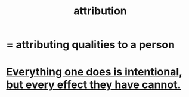 :PROPERTIES:
:ID:       786eebcb-c64d-4cf4-8448-76def28fd7e0
:ROAM_ALIASES: "theory of mind"
:END:
#+title: attribution
* = attributing qualities to a person
* [[id:2e6e41ec-87fd-4f79-9162-0114e61497ac][Everything one does is intentional, but every effect they have cannot.]]
